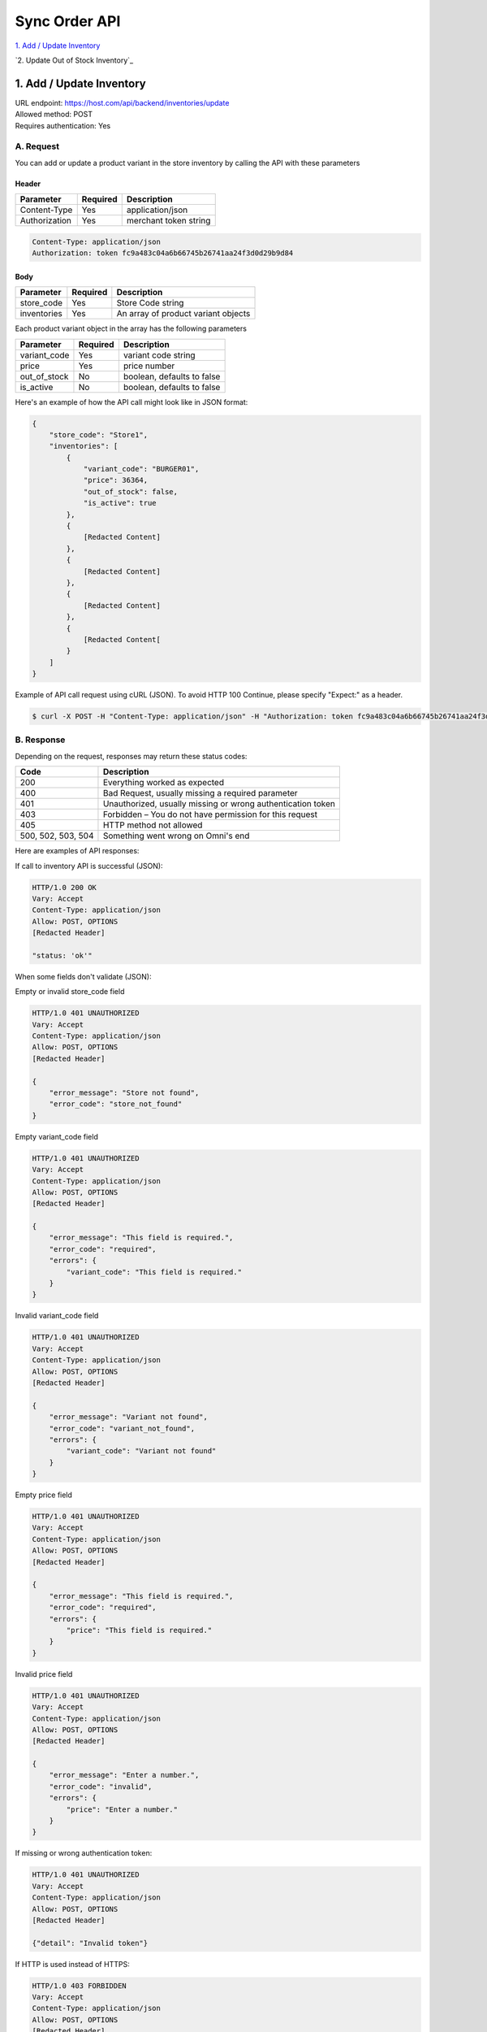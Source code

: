 ************************************
Sync Order API
************************************


`1. Add / Update Inventory`_

`2. Update Out of Stock Inventory`_


1. Add / Update Inventory
==================
| URL endpoint: https://host.com/api/backend/inventories/update
| Allowed method: POST
| Requires authentication: Yes

A. Request
----------

You can add or update a product variant in the store inventory by calling the API with these parameters

Header
______

=================== =========== =======================
Parameter           Required    Description
=================== =========== =======================
Content-Type        Yes         application/json
Authorization       Yes         merchant token string
=================== =========== =======================

.. code-block::

    Content-Type: application/json
    Authorization: token fc9a483c04a6b66745b26741aa24f3d0d29b9d84

Body
______

=================== =========== =======================
Parameter           Required    Description
=================== =========== =======================
store_code          Yes         Store Code string
inventories         Yes         An array of product variant objects
=================== =========== =======================

Each product variant object in the array has the following parameters 

=================== =========== =======================
Parameter           Required    Description
=================== =========== =======================
variant_code        Yes         variant code string
price               Yes         price number
out_of_stock        No          boolean, defaults to false
is_active           No          boolean, defaults to false
=================== =========== =======================

Here's an example of how the API call might look like in JSON format:

.. code-block::

    {
        "store_code": "Store1",
        "inventories": [
            {
                "variant_code": "BURGER01",
                "price": 36364,
                "out_of_stock": false,
                "is_active": true
            },
            {
                [Redacted Content]
            },
            {
                [Redacted Content]
            },
            {
                [Redacted Content]
            },
            {
                [Redacted Content[
            }
        ]
    }


Example of API call request using cURL (JSON). To avoid HTTP 100 Continue, please specify "Expect:" as a header.

.. code-block:: bash

    $ curl -X POST -H "Content-Type: application/json" -H "Authorization: token fc9a483c04a6b66745b26741aa24f3d0d29b9d84" -H "Expect:" https://host.com/api/backend/inventories/update -i -d '{ "store_code": "Store1", "inventories": [{"variant_code": "BURGER01", "price": 36364, "out_of_stock": false, "is_active": true}] }'


B. Response
-----------


Depending on the request, responses may return these status codes:

=================== ==============================
Code                Description
=================== ==============================
200                 Everything worked as expected
400                 Bad Request, usually missing a required parameter
401                 Unauthorized, usually missing or wrong authentication token
403                 Forbidden – You do not have permission for this request
405                 HTTP method not allowed
500, 502, 503, 504  Something went wrong on Omni's end
=================== ==============================


Here are examples of API responses:


If call to inventory API is successful (JSON):

.. code-block:: bash

    HTTP/1.0 200 OK
    Vary: Accept
    Content-Type: application/json
    Allow: POST, OPTIONS
    [Redacted Header]

    "status: 'ok'"

When some fields don't validate (JSON):

Empty or invalid store_code field

.. code-block:: bash

    HTTP/1.0 401 UNAUTHORIZED
    Vary: Accept
    Content-Type: application/json
    Allow: POST, OPTIONS
    [Redacted Header]

    {
        "error_message": "Store not found",
        "error_code": "store_not_found"
    }
    
Empty variant_code field

.. code-block:: bash

    HTTP/1.0 401 UNAUTHORIZED
    Vary: Accept
    Content-Type: application/json
    Allow: POST, OPTIONS
    [Redacted Header]

    {
        "error_message": "This field is required.",
        "error_code": "required",
        "errors": {
            "variant_code": "This field is required."
        }
    }
    
Invalid variant_code field

.. code-block:: bash

    HTTP/1.0 401 UNAUTHORIZED
    Vary: Accept
    Content-Type: application/json
    Allow: POST, OPTIONS
    [Redacted Header]

    {
        "error_message": "Variant not found",
        "error_code": "variant_not_found",
        "errors": {
            "variant_code": "Variant not found"
        }
    }
    
Empty price field

.. code-block:: bash

    HTTP/1.0 401 UNAUTHORIZED
    Vary: Accept
    Content-Type: application/json
    Allow: POST, OPTIONS
    [Redacted Header]

    {
        "error_message": "This field is required.",
        "error_code": "required",
        "errors": {
            "price": "This field is required."
        }
    }
    
Invalid price field

.. code-block:: bash

    HTTP/1.0 401 UNAUTHORIZED
    Vary: Accept
    Content-Type: application/json
    Allow: POST, OPTIONS
    [Redacted Header]

    {
        "error_message": "Enter a number.",
        "error_code": "invalid",
        "errors": {
            "price": "Enter a number."
        }
    }

If missing or wrong authentication token:

.. code-block:: bash

    HTTP/1.0 401 UNAUTHORIZED
    Vary: Accept
    Content-Type: application/json
    Allow: POST, OPTIONS
    [Redacted Header]
    
    {"detail": "Invalid token"}

If HTTP is used instead of HTTPS:

.. code-block:: bash

    HTTP/1.0 403 FORBIDDEN
    Vary: Accept
    Content-Type: application/json
    Allow: POST, OPTIONS
    [Redacted Header]

    {"detail": "Please use https instead of http"}
